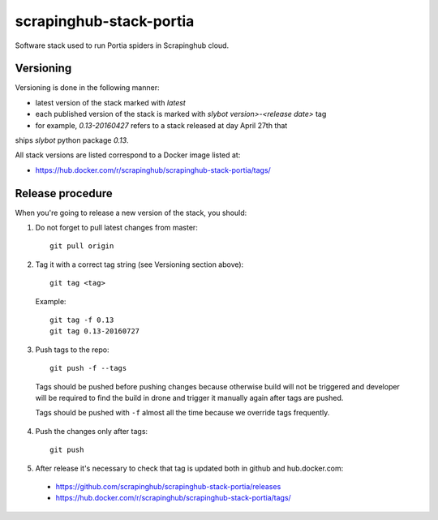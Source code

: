 ========================
scrapinghub-stack-portia
========================

Software stack used to run Portia spiders in Scrapinghub cloud.

Versioning
==========

Versioning is done in the following manner:

- latest version of the stack marked with `latest`
- each published version of the stack is marked with `slybot version>-<release date>` tag
- for example, `0.13-20160427` refers to a stack released at day April 27th that
ships `slybot` python package `0.13`.

All stack versions are listed correspond to a Docker image listed at:

- https://hub.docker.com/r/scrapinghub/scrapinghub-stack-portia/tags/

Release procedure
=================

When you're going to release a new version of the stack, you should:

1. Do not forget to pull latest changes from master::

    git pull origin

2. Tag it with a correct tag string (see Versioning section above)::

    git tag <tag>

  Example::

    git tag -f 0.13
    git tag 0.13-20160727

3. Push tags to the repo::

    git push -f --tags

  Tags should be pushed before pushing changes because otherwise build will not be triggered and developer will be required to find the build in drone and trigger it manually again after tags are pushed.

  Tags should be pushed with ``-f`` almost all the time because we override tags frequently.

4. Push the changes only after tags::

    git push

5. After release it's necessary to check that tag is updated both in github and hub.docker.com:

  - https://github.com/scrapinghub/scrapinghub-stack-portia/releases
  - https://hub.docker.com/r/scrapinghub/scrapinghub-stack-portia/tags/
